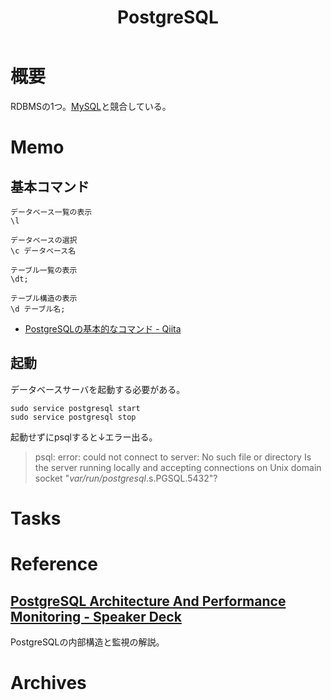 :PROPERTIES:
:ID:       752d725e-b834-4784-8110-c58f89bd4fa2
:mtime:    20241102180354
:ctime:    20210905195215
:END:
#+title: PostgreSQL
* 概要
RDBMSの1つ。[[id:7dab097c-60ba-43b9-949f-c58bf3151aa8][MySQL]]と競合している。
* Memo
** 基本コマンド

#+begin_src shell
  データベース一覧の表示
  \l

  データベースの選択
  \c データベース名

  テーブル一覧の表示
  \dt;

  テーブル構造の表示
  \d テーブル名;
#+end_src

- [[https://qiita.com/H-A-L/items/fe8cb0e0ee0041ff3ceb][PostgreSQLの基本的なコマンド - Qiita]]
** 起動
データベースサーバを起動する必要がある。
#+begin_src shell
sudo service postgresql start
sudo service postgresql stop
#+end_src

起動せずにpsqlすると↓エラー出る。
#+begin_quote
psql: error: could not connect to server: No such file or directory
        Is the server running locally and accepting
        connections on Unix domain socket "/var/run/postgresql/.s.PGSQL.5432"?
#+end_quote
* Tasks
* Reference
** [[https://speakerdeck.com/soudai/postgresql-architecture-and-performance-monitoring][PostgreSQL Architecture And Performance Monitoring - Speaker Deck]]
:LOGBOOK:
CLOCK: [2023-07-30 Sun 21:41]--[2023-07-30 Sun 22:06] =>  0:25
:END:
PostgreSQLの内部構造と監視の解説。
* Archives
